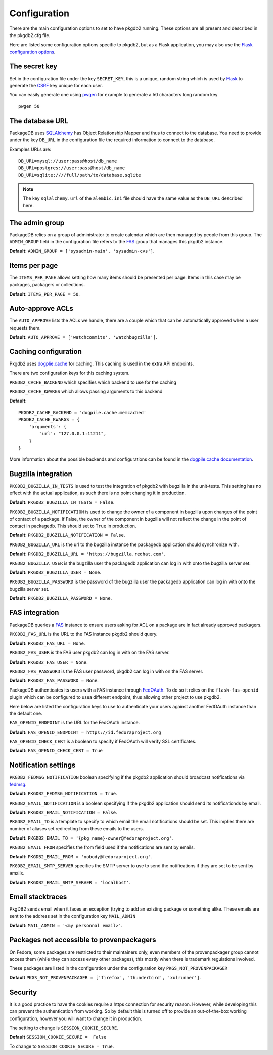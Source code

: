 Configuration
=============

There are the main configuration options to set to have pkgdb2 running.
These options are all present and described in the pkgdb2.cfg file.


Here are listed some configuration options specific to pkgdb2, but as a
Flask application, you may also use the `Flask configuration options
<http://flask.pocoo.org/docs/config/>`_.


The secret key
---------------

Set in the configuration file under the key ``SECRET_KEY``, this is a unique,
random string which is used by `Flask <http://flask.pocoo.org>`_ to generate
the `CSRF <http://en.wikipedia.org/CSRF>`_ key unique for each user.


You can easily generate one using `pwgen <http://sf.net/projects/pwgen>`_
for example to generate a 50 characters long random key
::

  pwgen 50


The database URL
-----------------

PackageDB uses `SQLAlchemy <http://sqlalchemy.org>`_ has Object Relationship
Mapper and thus to connect to the database. You need to provide under the
key ``DB_URL`` in the configuration file the required information to connect
to the database.


Examples URLs are::

  DB_URL=mysql://user:pass@host/db_name
  DB_URL=postgres://user:pass@host/db_name
  DB_URL=sqlite:////full/path/to/database.sqlite


.. note:: The key ``sqlalchemy.url`` of the ``alembic.ini`` file should
          have the same value as the ``DB_URL`` described here.



The admin group
----------------

PackageDB relies on a group of administrator to create calendar which are then
managed by people from this group. The ``ADMIN_GROUP`` field in the
configuration file refers to the
`FAS <https://admin.fedoraproject.org/accounts>`_ group that manages this
pkgdb2 instance.

**Default:** ``ADMIN_GROUP = ['sysadmin-main', 'sysadmin-cvs']``.


Items per page
--------------

The ``ITEMS_PER_PAGE`` allows setting how many items should be presented per
page. Items in this case may be packages, packagers or collections.

**Default:** ``ITEMS_PER_PAGE = 50``.


Auto-approve ACLs
-----------------

The ``AUTO_APPROVE`` lists the ACLs we handle, there are a couple which
that can be automatically approved when a user requests them.

**Default:** ``AUTO_APPROVE = ['watchcommits', 'watchbugzilla']``.


Caching configuration
---------------------

Pkgdb2 uses `dogplie.cache <https://pypi.python.org/pypi/dogpile.cache>`_
for caching. This caching is used in the extra API endpoints.

There are two configuration keys for this caching system.

``PKGDB2_CACHE_BACKEND`` which specifies which backend to use for the caching

``PKGDB2_CACHE_KWARGS`` which allows passing arguments to this backend

**Default:**

::

    PKGDB2_CACHE_BACKEND = 'dogpile.cache.memcached'
    PKGDB2_CACHE_KWARGS = {
        'arguments': {
            'url': "127.0.0.1:11211",
        }
    }


More information about the possible backends and configurations can be found
in the `dogpile.cache documentation <http://dogpilecache.readthedocs.org/en/latest/>`_.

Bugzilla integration
--------------------

``PKGDB2_BUGZILLA_IN_TESTS`` is used to test the integration of pkgdb2 with
bugzilla in the unit-tests. This setting has no effect with the actual
application, as such there is no point changing it in production.

**Default:** ``PKGDB2_BUGZILLA_IN_TESTS = False``.


``PKGDB2_BUGZILLA_NOTIFICATION`` is used to change the owner of a component
in bugzilla upon changes of the point of contact of a package. If False,
the owner of the component in bugzilla will not reflect the change in the
point of contact in packagedb.
This should set to ``True`` in production.

**Default:** ``PKGDB2_BUGZILLA_NOTIFICATION = False``.


``PKGDB2_BUGZILLA_URL`` is the url to the bugzilla instance the packagedb
application should synchronize with.

**Default:** ``PKGDB2_BUGZILLA_URL = 'https://bugzilla.redhat.com'``.


``PKGDB2_BUGZILLA_USER`` is the bugzilla user the packagedb application can
log in with onto the bugzilla server set.

**Default:** ``PKGDB2_BUGZILLA_USER = None``.


``PKGDB2_BUGZILLA_PASSWORD`` is the password of the bugzilla user the
packagedb application can log in with onto the bugzilla server set.

**Default:** ``PKGDB2_BUGZILLA_PASSWORD = None``.


FAS integration
---------------

PackageDB queries a `FAS <https://fedorahosted.org/fas/>`_ instance to
ensure users asking for ACL on a package are in fact already approved
packagers.


``PKGDB2_FAS_URL`` is the URL to the FAS instance pkgdb2 should query.

**Default:** ``PKGDB2_FAS_URL = None``.


``PKGDB2_FAS_USER`` is the FAS user pkgdb2 can log in with on the FAS server.

**Default:** ``PKGDB2_FAS_USER = None``.


``PKGDB2_FAS_PASSWORD`` is the FAS user password, pkgdb2 can log in with on
the FAS server.

**Default:** ``PKGDB2_FAS_PASSWORD = None``.


PackageDB authenticates its users with a FAS instance through `FedOAuth
<https://github.com/FedOAuth/FedOAuth>`_. To do so it relies on the
``flask-fas-openid`` plugin which can be configured to usea different endpoint,
thus allowing other project to use pkgdb2.

Here below are listed the configuration keys to use to authenticate your users
against another FedOAuth instance than the default one.


``FAS_OPENID_ENDPOINT`` is the URL for the FedOAuth instance.

**Default:** ``FAS_OPENID_ENDPOINT = https://id.fedoraproject.org``


``FAS_OPENID_CHECK_CERT`` is a boolean to specify if FedOAuth will verify SSL
certificates.

**Default:** ``FAS_OPENID_CHECK_CERT = True``


Notification settings
---------------------

``PKGDB2_FEDMSG_NOTIFICATION`` boolean specifying if the pkgdb2 application
should broadcast notifications via `fedmsg <http://www.fedmsg.com/>`_.

**Default:** ``PKGDB2_FEDMSG_NOTIFICATION = True``.


``PKGDB2_EMAIL_NOTIFICATION`` is a boolean specifying if the pkgdb2 application
should send its notificationds by email.

**Default:** ``PKGDB2_EMAIL_NOTIFICATION = False``.


``PKGDB2_EMAIL_TO`` is a template to specify to which email the email
notifications should be set. This implies there are number of aliases set
redirecting from these emails to the users.

**Default:** ``PKGDB2_EMAIL_TO = '{pkg_name}-owner@fedoraproject.org'``.


``PKGDB2_EMAIL_FROM`` specifies the from field used if the notifications are
sent by emails.

**Default:** ``PKGDB2_EMAIL_FROM = 'nobody@fedoraproject.org'``.


``PKGDB2_EMAIL_SMTP_SERVER`` specifies the SMTP server to use to send the
notifications if they are set to be sent by emails.

**Default:** ``PKGDB2_EMAIL_SMTP_SERVER = 'localhost'``.


Email stacktraces
-----------------

PkgDB2 sends email when it faces an exception (trying to add an existing
package or something alike. These emails are sent to the address set
in the configuration key ``MAIL_ADMIN``

**Default:** ``MAIL_ADMIN = '<my personnal email>'``.


Packages not accessible to provenpackagers
------------------------------------------

On Fedora, some packages are restricted to their maintainers only, even members
of the provenpackager group cannot access them (while they can access every
other packages), this mostly when there is trademark regulations involved.

These packages are listed in the configuration under the configuration key
``PKGS_NOT_PROVENPACKAGER``

**Default** ``PKGS_NOT_PROVENPACKAGER = ['firefox', 'thunderbird', 'xulrunner']``.


Security
--------

It is a good practice to have the cookies require a https connection for
security reason. However, while developing this can prevent the authentication
from working. So by default this is turned off to provide an out-of-the-box
working configuration, however you will want to change it in production.

The setting to change is ``SESSION_COOKIE_SECURE``.

**Default** ``SESSION_COOKIE_SECURE =  False``

To change to ``SESSION_COOKIE_SECURE = True``.
